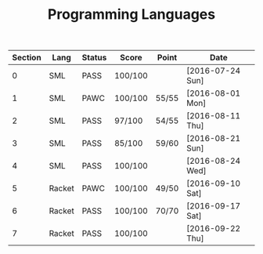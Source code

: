 #+TITLE: Programming Languages

| Section | Lang   | Status | Score   | Point | Date             |
|---------+--------+--------+---------+-------+------------------|
|       0 | SML    | PASS   | 100/100 |       | [2016-07-24 Sun] |
|       1 | SML    | PAWC   | 100/100 | 55/55 | [2016-08-01 Mon] |
|       2 | SML    | PASS   | 97/100  | 54/55 | [2016-08-11 Thu] |
|       3 | SML    | PASS   | 85/100  | 59/60 | [2016-08-21 Sun] |
|       4 | SML    | PASS   | 100/100 |       | [2016-08-24 Wed] |
|       5 | Racket | PAWC   | 100/100 | 49/50 | [2016-09-10 Sat] |
|       6 | Racket | PASS   | 100/100 | 70/70 | [2016-09-17 Sat] |
|       7 | Racket | PASS   | 100/100 |       | [2016-09-22 Thu] |

